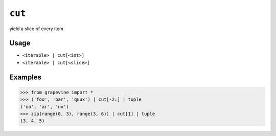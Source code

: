 =======
``cut``
=======

yield a slice of every item

Usage
-----

* ``<iterable> | cut[<int>]``
* ``<iterable> | cut[<slice>]``

Examples
--------

>>> from grapevine import *
>>> ('foo', 'bar', 'quux') | cut[-2:] | tuple
('oo', 'ar', 'ux')
>>> zip(range(0, 3), range(3, 6)) | cut[1] | tuple
(3, 4, 5)

.. seealso::

 * `GNU coreutils: cut <https://www.gnu.org/software/coreutils/manual/html_node/cut-invocation.html>`_

.. vim:ts=3 sts=3 sw=3 et
